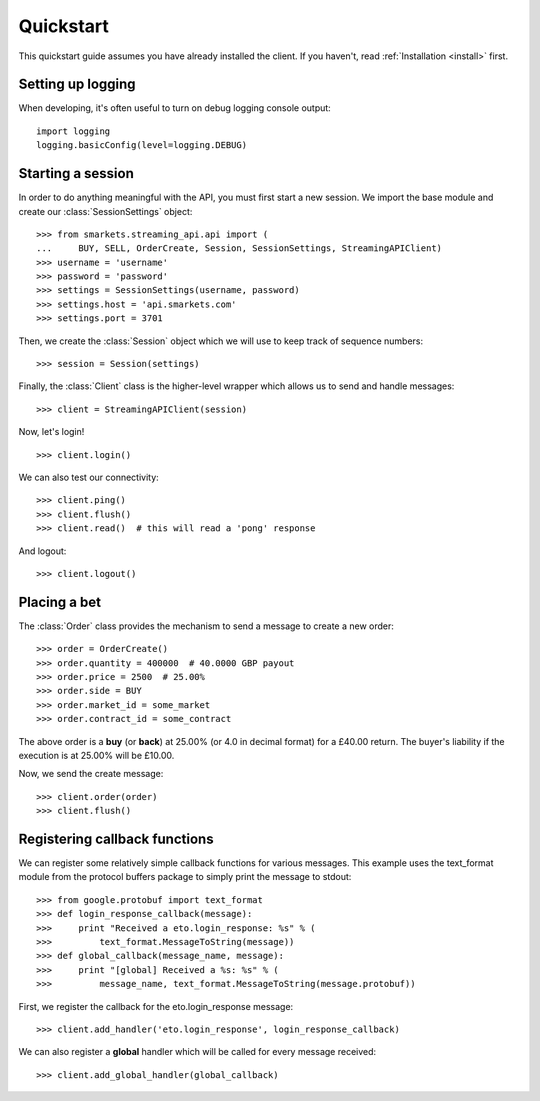 .. _quickstart:

Quickstart
==========

.. module:: smarkets.clients

This quickstart guide assumes you have already installed the
client. If you haven't, read :ref:`Installation <install>` first.


Setting up logging
------------------

When developing, it's often useful to turn on debug logging console output::

    import logging
    logging.basicConfig(level=logging.DEBUG)


Starting a session
------------------

In order to do anything meaningful with the API, you must first start
a new session. We import the base module and create our
:class:`SessionSettings` object::

    >>> from smarkets.streaming_api.api import (
    ...     BUY, SELL, OrderCreate, Session, SessionSettings, StreamingAPIClient)
    >>> username = 'username'
    >>> password = 'password'
    >>> settings = SessionSettings(username, password)
    >>> settings.host = 'api.smarkets.com'
    >>> settings.port = 3701

Then, we create the :class:`Session` object which we will use to keep
track of sequence numbers::

    >>> session = Session(settings)

Finally, the :class:`Client` class is the higher-level wrapper which
allows us to send and handle messages::

    >>> client = StreamingAPIClient(session)

Now, let's login! ::

    >>> client.login()

We can also test our connectivity::

    >>> client.ping()
    >>> client.flush()
    >>> client.read()  # this will read a 'pong' response

And logout::

    >>> client.logout()


Placing a bet
-------------

The :class:`Order` class provides the mechanism to send a message to
create a new order::

    >>> order = OrderCreate()
    >>> order.quantity = 400000  # 40.0000 GBP payout
    >>> order.price = 2500  # 25.00%
    >>> order.side = BUY
    >>> order.market_id = some_market
    >>> order.contract_id = some_contract

The above order is a **buy** (or **back**) at 25.00% (or 4.0 in
decimal format) for a £40.00 return. The buyer's liability if the
execution is at 25.00% will be £10.00.

Now, we send the create message::

    >>> client.order(order)
    >>> client.flush()


Registering callback functions
------------------------------

We can register some relatively simple callback functions for various
messages. This example uses the text_format module from the protocol
buffers package to simply print the message to stdout::

    >>> from google.protobuf import text_format
    >>> def login_response_callback(message):
    >>>     print "Received a eto.login_response: %s" % (
    >>>         text_format.MessageToString(message))
    >>> def global_callback(message_name, message):
    >>>     print "[global] Received a %s: %s" % (
    >>>         message_name, text_format.MessageToString(message.protobuf))

First, we register the callback for the eto.login_response message::

    >>> client.add_handler('eto.login_response', login_response_callback)

We can also register a **global** handler which will be called for
every message received::

    >>> client.add_global_handler(global_callback)
